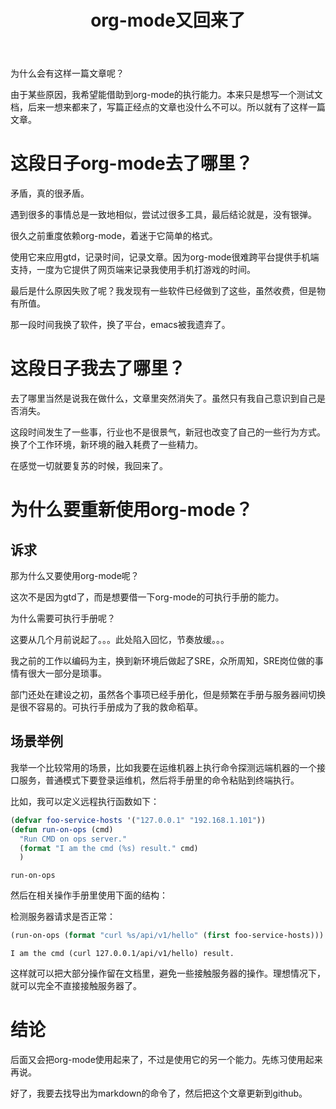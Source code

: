 #+TITLE: org-mode又回来了

为什么会有这样一篇文章呢？

由于某些原因，我希望能借助到org-mode的执行能力。本来只是想写一个测试文档，后来一想来都来了，写篇正经点的文章也没什么不可以。所以就有了这样一篇文章。

* 这段日子org-mode去了哪里？

  矛盾，真的很矛盾。

  遇到很多的事情总是一致地相似，尝试过很多工具，最后结论就是，没有银弹。

  很久之前重度依赖org-mode，着迷于它简单的格式。

  使用它来应用gtd，记录时间，记录文章。因为org-mode很难跨平台提供手机端支持，一度为它提供了网页端来记录我使用手机打游戏的时间。

  最后是什么原因失败了呢？我发现有一些软件已经做到了这些，虽然收费，但是物有所值。

  那一段时间我换了软件，换了平台，emacs被我遗弃了。
  
* 这段日子我去了哪里？

  去了哪里当然是说我在做什么，文章里突然消失了。虽然只有我自己意识到自己是否消失。

  这段时间发生了一些事，行业也不是很景气，新冠也改变了自己的一些行为方式。换了个工作环境，新环境的融入耗费了一些精力。

  在感觉一切就要复苏的时候，我回来了。
  
* 为什么要重新使用org-mode？
  
** 诉求

   那为什么又要使用org-mode呢？

   这次不是因为gtd了，而是想要借一下org-mode的可执行手册的能力。

   为什么需要可执行手册呢？

   这要从几个月前说起了。。。此处陷入回忆，节奏放缓。。。

   我之前的工作以编码为主，换到新环境后做起了SRE，众所周知，SRE岗位做的事情有很大一部分是琐事。

   部门还处在建设之初，虽然各个事项已经手册化，但是频繁在手册与服务器间切换是很不容易的。可执行手册成为了我的救命稻草。
   
** 场景举例

   我举一个比较常用的场景，比如我要在运维机器上执行命令探测远端机器的一个接口服务，普通模式下要登录运维机，然后将手册里的命令粘贴到终端执行。

   比如，我可以定义远程执行函数如下：

   #+begin_src emacs-lisp
     (defvar foo-service-hosts '("127.0.0.1" "192.168.1.101"))
     (defun run-on-ops (cmd)
       "Run CMD on ops server."
       (format "I am the cmd (%s) result." cmd)
       )
   #+end_src

   #+RESULTS:
   : run-on-ops

   然后在相关操作手册里使用下面的结构：

   检测服务器请求是否正常：

   #+begin_src emacs-lisp
     (run-on-ops (format "curl %s/api/v1/hello" (first foo-service-hosts)))
   #+end_src

   #+RESULTS:
   : I am the cmd (curl 127.0.0.1/api/v1/hello) result.

   这样就可以把大部分操作留在文档里，避免一些接触服务器的操作。理想情况下，就可以完全不直接接触服务器了。

* 结论

  后面又会把org-mode使用起来了，不过是使用它的另一个能力。先练习使用起来再说。

  好了，我要去找导出为markdown的命令了，然后把这个文章更新到github。

